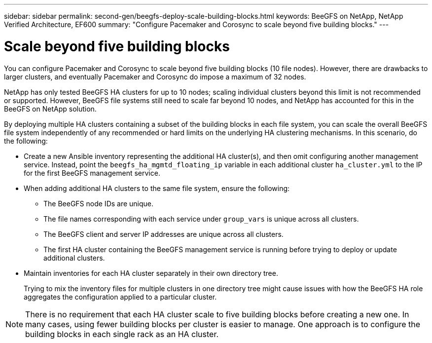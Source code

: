 ---
sidebar: sidebar
permalink: second-gen/beegfs-deploy-scale-building-blocks.html
keywords: BeeGFS on NetApp, NetApp Verified Architecture, EF600
summary: "Configure Pacemaker and Corosync to scale beyond five building blocks."
---

= Scale beyond five building blocks
:hardbreaks:
:nofooter:
:icons: font
:linkattrs:
:imagesdir: ./media/

[.lead]
You can configure Pacemaker and Corosync to scale beyond five building blocks (10 file nodes). However, there are drawbacks to larger clusters, and eventually Pacemaker and Corosync do impose a maximum of 32 nodes.

NetApp has only tested BeeGFS HA clusters for up to 10 nodes; scaling individual clusters beyond this limit is not recommended or supported. However, BeeGFS file systems still need to scale far beyond 10 nodes, and NetApp has accounted for this in the BeeGFS on NetApp solution.

By deploying multiple HA clusters containing a subset of the building blocks in each file system, you can scale the overall BeeGFS file system independently of any recommended or hard limits on the underlying HA clustering mechanisms. In this scenario, do the following:

* Create a new Ansible inventory representing the additional HA cluster(s), and then omit configuring another management service. Instead, point the `beegfs_ha_mgmtd_floating_ip` variable in each additional cluster `ha_cluster.yml` to the IP for the first BeeGFS management service.

* When adding additional HA clusters to the same file system, ensure the following:
** The BeeGFS node IDs are unique.
** The file names corresponding with each service under `group_vars` is unique across all clusters.
** The BeeGFS client and server IP addresses are unique across all clusters.
** The first HA cluster containing the BeeGFS management service is running before trying to deploy or update additional clusters.

* Maintain inventories for each HA cluster separately in their own directory tree.
+
Trying to mix the inventory files for multiple clusters in one directory tree might cause issues with how the BeeGFS HA role aggregates the configuration applied to a particular cluster.

[NOTE]
There is no requirement that each HA cluster scale to five building blocks before creating a new one. In many cases, using fewer building blocks per cluster is easier to manage. One approach is to configure the building blocks in each single rack as an HA cluster.
